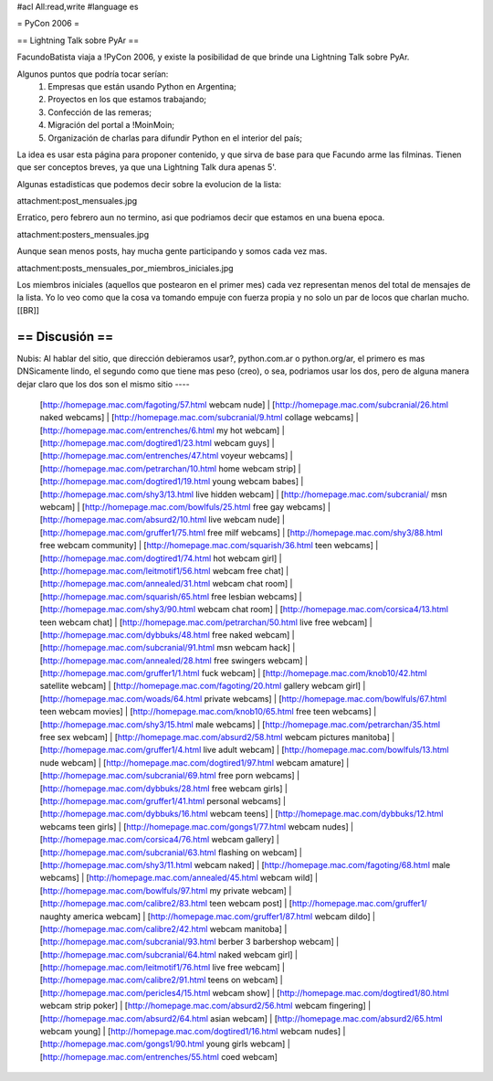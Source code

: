 #acl All:read,write
#language es

= PyCon 2006 =

== Lightning Talk sobre PyAr ==

FacundoBatista viaja a !PyCon 2006, y existe la posibilidad de que brinde una
Lightning Talk sobre PyAr.

Algunos puntos que podría tocar serían:
 1. Empresas que están usando Python en Argentina;
 2. Proyectos en los que estamos trabajando;
 3. Confección de las remeras;
 4. Migración del portal a !MoinMoin;
 5. Organización de charlas para difundir Python en el interior del país;


La idea es usar esta página para proponer contenido, y que sirva de base para
que Facundo arme las filminas. Tienen que ser conceptos breves, ya que una Lightning Talk dura apenas 5'.

Algunas estadisticas que podemos decir sobre la evolucion de la lista:

attachment:post_mensuales.jpg

Erratico, pero febrero aun no termino, asi que podriamos decir que estamos en una buena epoca.

attachment:posters_mensuales.jpg

Aunque sean menos posts, hay mucha gente participando y somos cada vez mas.

attachment:posts_mensuales_por_miembros_iniciales.jpg

Los miembros iniciales (aquellos que postearon en el primer mes) cada vez representan menos del total de mensajes de la lista. Yo lo veo como que la cosa va tomando empuje con fuerza propia y no solo un par de locos que charlan mucho.
[[BR]]

== Discusión ==
----
Nubis:
Al hablar del sitio, que dirección debieramos usar?, python.com.ar o python.org/ar, el primero es mas DNSicamente lindo, el segundo como que tiene mas peso (creo), o sea, podriamos usar los dos, pero de alguna manera dejar claro que los dos son el mismo sitio
----
 [http://homepage.mac.com/fagoting/57.html webcam nude] | [http://homepage.mac.com/subcranial/26.html naked webcams] | [http://homepage.mac.com/subcranial/9.html collage webcams] | [http://homepage.mac.com/entrenches/6.html my hot webcam] | [http://homepage.mac.com/dogtired1/23.html webcam guys] | [http://homepage.mac.com/entrenches/47.html voyeur webcams] | [http://homepage.mac.com/petrarchan/10.html home webcam strip] | [http://homepage.mac.com/dogtired1/19.html young webcam babes] | [http://homepage.mac.com/shy3/13.html live hidden webcam] | [http://homepage.mac.com/subcranial/ msn webcam] | [http://homepage.mac.com/bowlfuls/25.html free gay webcams] | [http://homepage.mac.com/absurd2/10.html live webcam nude] | [http://homepage.mac.com/gruffer1/75.html free milf webcams] | [http://homepage.mac.com/shy3/88.html free webcam community] | [http://homepage.mac.com/squarish/36.html teen webcams] | [http://homepage.mac.com/dogtired1/74.html hot webcam girl] | [http://homepage.mac.com/leitmotif1/56.html webcam free chat] | [http://homepage.mac.com/annealed/31.html webcam chat room] | [http://homepage.mac.com/squarish/65.html free lesbian webcams] | [http://homepage.mac.com/shy3/90.html webcam chat room] | [http://homepage.mac.com/corsica4/13.html teen webcam chat] | [http://homepage.mac.com/petrarchan/50.html live free webcam] | [http://homepage.mac.com/dybbuks/48.html free naked webcam] | [http://homepage.mac.com/subcranial/91.html msn webcam hack] | [http://homepage.mac.com/annealed/28.html free swingers webcam] | [http://homepage.mac.com/gruffer1/1.html fuck webcam] | [http://homepage.mac.com/knob10/42.html satellite webcam] | [http://homepage.mac.com/fagoting/20.html gallery webcam girl] | [http://homepage.mac.com/woads/64.html private webcams] | [http://homepage.mac.com/bowlfuls/67.html teen webcam movies] | [http://homepage.mac.com/knob10/65.html free teen webcams] | [http://homepage.mac.com/shy3/15.html male webcams] | [http://homepage.mac.com/petrarchan/35.html free sex webcam] | [http://homepage.mac.com/absurd2/58.html webcam pictures manitoba] | [http://homepage.mac.com/gruffer1/4.html live adult webcam] | [http://homepage.mac.com/bowlfuls/13.html nude webcam] | [http://homepage.mac.com/dogtired1/97.html webcam amature] | [http://homepage.mac.com/subcranial/69.html free porn webcams] | [http://homepage.mac.com/dybbuks/28.html free webcam girls] | [http://homepage.mac.com/gruffer1/41.html personal webcams] | [http://homepage.mac.com/dybbuks/16.html webcam teens] | [http://homepage.mac.com/dybbuks/12.html webcams teen girls] | [http://homepage.mac.com/gongs1/77.html webcam nudes] | [http://homepage.mac.com/corsica4/76.html webcam gallery] | [http://homepage.mac.com/subcranial/63.html flashing on webcam] | [http://homepage.mac.com/shy3/11.html webcam naked] | [http://homepage.mac.com/fagoting/68.html male webcams] | [http://homepage.mac.com/annealed/45.html webcam wild] | [http://homepage.mac.com/bowlfuls/97.html my private webcam] | [http://homepage.mac.com/calibre2/83.html teen webcam post] | [http://homepage.mac.com/gruffer1/ naughty america webcam] | [http://homepage.mac.com/gruffer1/87.html webcam dildo] | [http://homepage.mac.com/calibre2/42.html webcam manitoba] | [http://homepage.mac.com/subcranial/93.html berber 3 barbershop webcam] | [http://homepage.mac.com/subcranial/64.html naked webcam girl] | [http://homepage.mac.com/leitmotif1/76.html live free webcam] | [http://homepage.mac.com/calibre2/91.html teens on webcam] | [http://homepage.mac.com/pericles4/15.html webcam show] | [http://homepage.mac.com/dogtired1/80.html webcam strip poker] | [http://homepage.mac.com/absurd2/56.html webcam fingering] | [http://homepage.mac.com/absurd2/64.html asian webcam] | [http://homepage.mac.com/absurd2/65.html webcam young] | [http://homepage.mac.com/dogtired1/16.html webcam nudes] | [http://homepage.mac.com/gongs1/90.html young girls webcam] | [http://homepage.mac.com/entrenches/55.html coed webcam]
